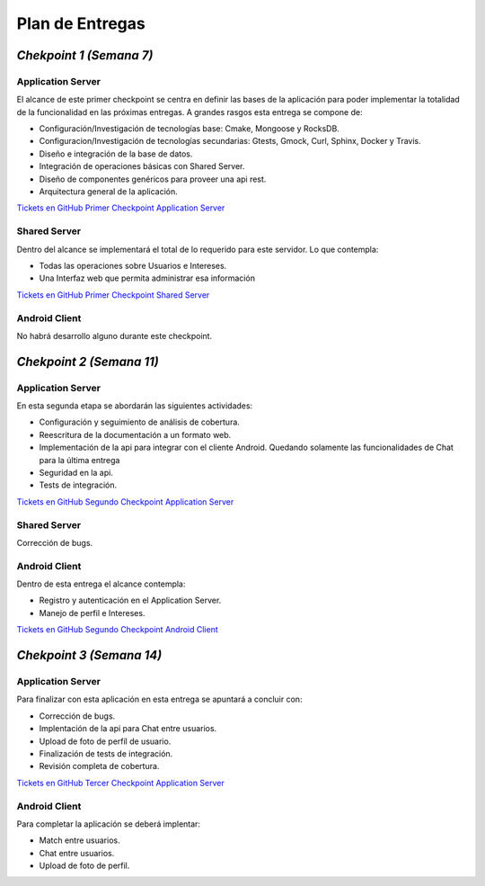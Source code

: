 ==============================================
**Plan de Entregas**
==============================================

*Chekpoint 1 (Semana 7)*
=====================================

Application Server
-----------------------------

El alcance de este primer checkpoint se centra en definir las bases de la aplicación para poder implementar la totalidad de la funcionalidad en las próximas entregas. 
A grandes rasgos esta entrega se compone de:

- Configuración/Investigación de tecnologías base: Cmake, Mongoose y RocksDB.
- Configuracion/Investigación de tecnologías secundarias: Gtests, Gmock, Curl, Sphinx, Docker y Travis.
- Diseño e integración de la base de datos.
- Integración de operaciones básicas con Shared Server.
- Diseño de componentes genéricos para proveer una api rest.
- Arquitectura general de la aplicación.

`Tickets en GitHub Primer Checkpoint Application Server <https://github.com/Tinder2Team/Tinder-Server/issues?q=milestone%3A%22Primer+Entrega%22>`_


Shared Server
-----------------------------
Dentro del alcance se implementará el total de lo requerido para este servidor. Lo que contempla:

- Todas las operaciones sobre Usuarios e Intereses.
- Una Interfaz web que permita administrar esa información

`Tickets en GitHub Primer Checkpoint Shared Server <https://github.com/Tinder2Team/Tinder-Shared/issues?q=milestone%3A%22Primer+Entrega%22+is%3Aclosed>`_


Android Client
-----------------------------
No habrá desarrollo alguno durante este checkpoint.



*Chekpoint 2 (Semana 11)*
=========================

Application Server
-----------------------------

En esta segunda etapa se abordarán las siguientes actividades:

- Configuración y seguimiento de análisis de cobertura.
- Reescritura de la documentación a un formato web.
- Implementación de la api para integrar con el cliente Android. Quedando solamente las funcionalidades de Chat para la última entrega
- Seguridad en la api.
- Tests de integración.

`Tickets en GitHub Segundo Checkpoint Application Server <https://github.com/Tinder2Team/Tinder-Server/issues?utf8=%E2%9C%93&q=milestone%3A%22Segunda+Entrega%22+>`_

Shared Server
-----------------------------

Corrección de bugs.



Android Client
-----------------------------
Dentro de esta entrega el alcance contempla:

- Registro y autenticación en el Application Server.
- Manejo de perfil e Intereses.

`Tickets en GitHub Segundo Checkpoint Android Client <https://github.com/Tinder2Team/Tinder-Client-2/issues?utf8=%E2%9C%93&q=milestone%3A%22Segunda+Entrega%22+>`_


*Chekpoint 3 (Semana 14)*
=========================

Application Server
-----------------------------

Para finalizar con esta aplicación en esta entrega se apuntará a concluir con:

- Corrección de bugs.
- Implentación de la api para Chat entre usuarios.
- Upload de foto de perfíl de usuario.
- Finalización de tests de integración.
- Revisión completa de cobertura.

`Tickets en GitHub Tercer Checkpoint Application Server <https://github.com/Tinder2Team/Tinder-Server/milestones/Tercer%20Entrega>`_


Android Client
-----------------------------
Para completar la aplicación se deberá implentar:

- Match entre usuarios.
- Chat entre usuarios.
- Upload de foto de perfil.


